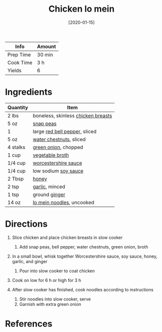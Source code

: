 #+TITLE: Chicken lo mein

| Info      | Amount |
|-----------+--------|
| Prep Time | 30 min |
| Cook Time | 3 h    |
| Yields    | 6      |
#+DATE: [2020-01-15]
#+LAST_MODIFIED:
#+FILETAGS: :recipe:slow:-cookerdinner:

* Ingredients

| Quantity | Item                                                                      |
|----------+---------------------------------------------------------------------------|
| 2 lbs    | boneless, skinless [[../_ingredients/chicken-breast.md][chicken breasts]] |
| 5 oz     | [[../_ingredients/snap-peas.md][snap peas]]                               |
| 1        | large [[../_ingredients/bell-pepper.md][red bell pepper]], sliced         |
| 5 oz     | [[../_ingredients/water-chestnuts.md][water chestnuts]], sliced           |
| 4 stalks | [[../_ingredients/green-onion.md][green onion]], chopped                  |
| 1 cup    | [[../_ingredients/vegetable-broth.md][vegetable broth]]                   |
| 1/4 cup  | [[../_ingredients/worcestershire-sauce.md][worcestershire sauce]]         |
| 1/4 cup  | low sodium [[../_ingredients/soy-sauce.md][soy sauce]]                    |
| 2 Tbsp   | [[../_ingredients/honey.md][honey]]                                       |
| 2 tsp    | [[../_ingredients/garlic.md][garlic]], minced                             |
| 1 tsp    | ground [[../_ingredients/ginger.md][ginger]]                              |
| 14 oz    | [[../_ingredients/lo-mein.md][lo mein noodles]], uncooked                 |

* Directions

1. Slice chicken and place chicken breasts in slow cooker

   1. Add snap peas, bell pepper, water chestnuts, green onion, broth

2. In a small bowl, whisk together Worcestershire sauce, soy sauce, honey, garlic, and ginger

   1. Pour into slow cooker to coat chicken

3. Cook on low for 6 h or high for 3 h
4. After slow cooker has finished, cook noodles according to instructions

   1. Stir noodles into slow cooker, serve
   2. Garnish with extra green onion

* References
